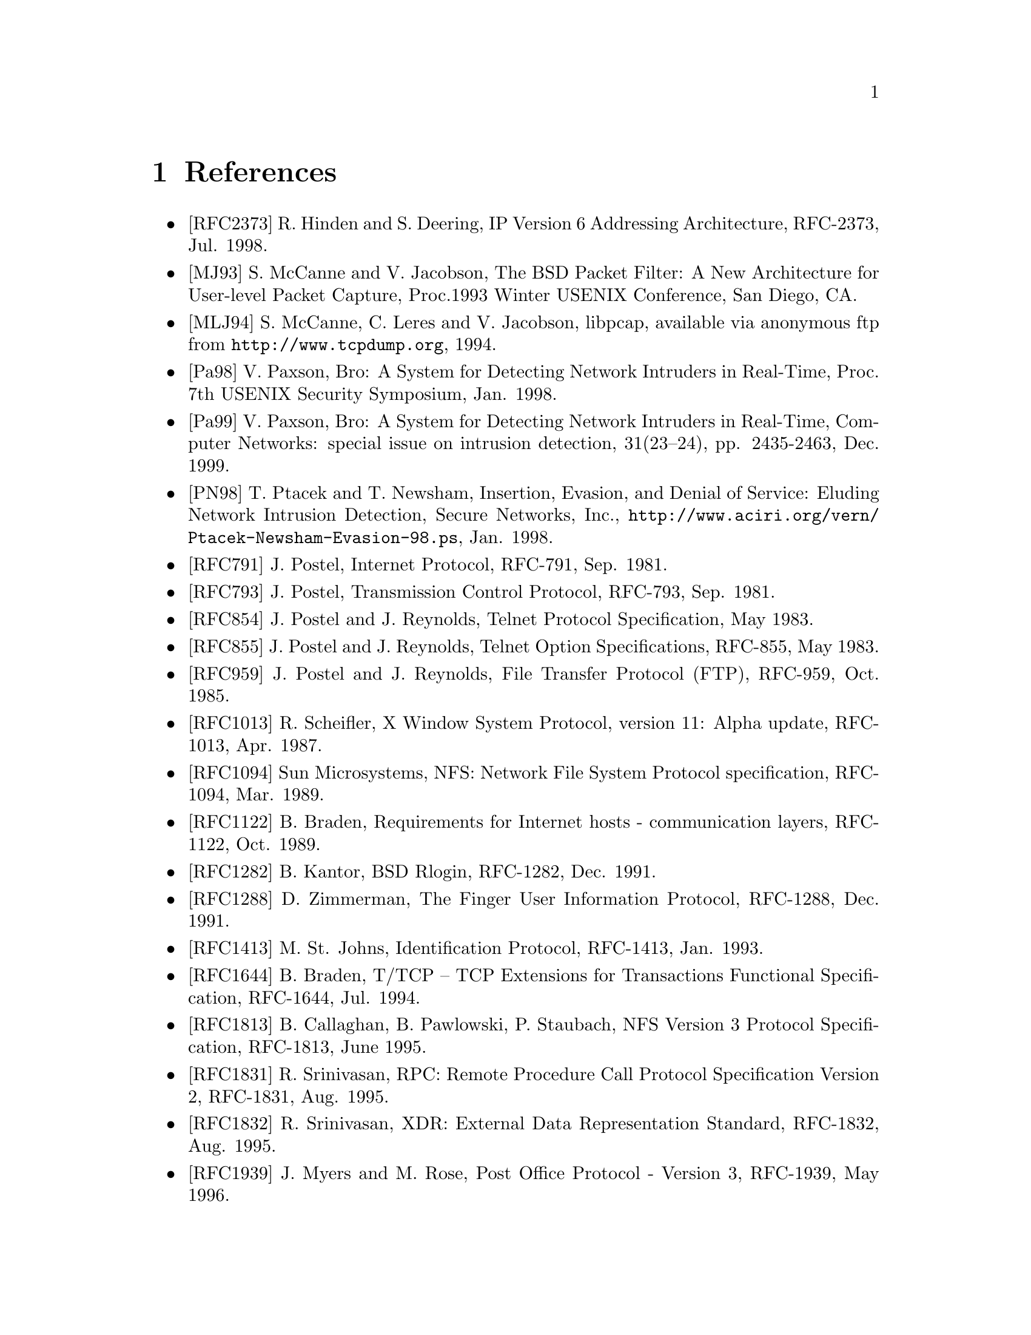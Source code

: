 @node References
@chapter References


@itemize
@item [RFC2373] R. Hinden and S. Deering, IP Version 6 Addressing Architecture,
RFC-2373, Jul. 1998.

@item [MJ93] S. McCanne and V. Jacobson,
The BSD Packet Filter:  A New Architecture for User-level Packet Capture,
Proc.1993 Winter USENIX Conference, San Diego, CA.

@item [MLJ94] S. McCanne, C. Leres and V. Jacobson,
libpcap, available via anonymous ftp from @uref{http://www.tcpdump.org}, 1994.

@item [Pa98] V. Paxson,
Bro: A System for Detecting Network Intruders in Real-Time,
Proc. 7th USENIX Security Symposium, Jan. 1998.

@item [Pa99]
V. Paxson, Bro: A System for Detecting Network Intruders
in Real-Time, Computer Networks: special issue on intrusion detection,
31(23--24), pp. 2435-2463, Dec. 1999.

@item [PN98] T. Ptacek and T. Newsham,
Insertion, Evasion, and Denial of Service: Eluding Network
Intrusion Detection, Secure Networks, Inc.,
@uref{http://www.aciri.org/vern/Ptacek-Newsham-Evasion-98.ps},
Jan. 1998.

@item [RFC791] J. Postel, Internet Protocol, RFC-791, Sep. 1981.

@item [RFC793] J. Postel, Transmission Control Protocol,
RFC-793, Sep. 1981.

@item [RFC854] J. Postel and J. Reynolds,
Telnet Protocol Specification, May 1983.

@item [RFC855] J. Postel and J. Reynolds,
Telnet Option Specifications, RFC-855, May 1983.

@item [RFC959] J. Postel and J. Reynolds, File Transfer Protocol (FTP),
RFC-959, Oct. 1985.

@item [RFC1013] R. Scheifler,
X Window System Protocol, version 11: Alpha update,
RFC-1013, Apr. 1987.

@item [RFC1094] Sun Microsystems,
NFS: Network File System Protocol specification,
RFC-1094, Mar. 1989.

@item [RFC1122] B. Braden,
Requirements for Internet hosts - communication layers,
RFC-1122, Oct. 1989.

@item [RFC1282] B. Kantor, BSD Rlogin, RFC-1282, Dec. 1991.

@item [RFC1288] D. Zimmerman,
The Finger User Information Protocol, RFC-1288, Dec. 1991.

@item [RFC1413] M. St. Johns, Identification Protocol, RFC-1413, Jan. 1993.

@item [RFC1644] B. Braden,
T/TCP -- TCP Extensions for Transactions Functional Specification,
RFC-1644, Jul. 1994.

@item [RFC1813] B. Callaghan, B. Pawlowski, P. Staubach,
NFS Version 3 Protocol Specification,
RFC-1813, June 1995.

@item [RFC1831] R. Srinivasan, 
RPC: Remote Procedure Call Protocol Specification Version 2,
RFC-1831, Aug. 1995.

@item [RFC1832] R. Srinivasan, XDR: External Data Representation Standard,
RFC-1832, Aug. 1995.

@item [RFC1939] J. Myers and M. Rose, Post Office Protocol - Version 3,
RFC-1939, May 1996.

@item [RFC1945] T. Berners-Lee, R. Fielding and H. Frystyk,
Hypertext Transfer Protocol -- HTTP/1.0,
RFC-1945, May 1996.

@item [RFC2616] J. Mogul, H. Frystyk, L. Masinter, P. Leach, T. Berners-Lee,
Hypertext Transfer Protocol -- HTTP/1.1,
RFC-2626, Jun. 1999.

@item [YKSRL00] T. Ylonen, T. Kivinen, M. Saarinen, T. Rinne and S. Lehtinen,
SSH Connection Protocol, Internet Draft
draft-ietf-secsh-connect-07.txt, May 2000.

@item [SSLv2] Kipp E.B. Hickman, 
The SSL Protocol, Netscape Communications Corp.
@emph{http://wp.netscape.com/eng/security/SSL_2.html}, February 1995.

@item [SSLv30] Alan O. Freier, Philip Karlton, Paul C. Kocher,
The SSL Protocol Version 3.0, Internet Draft
@emph{draft-freier-ssl-version3-02.txt}, November 1996.

@item [TLSv1] T. Dierks, C. Allen,
`` The TLS Protocol Version 1.0,'' RFC-2246, January 1999.

@item [SSL-FIPS] Nelson Bolyard, Wan-Teh Chang,
FIPS SSL CipherSuites,
@uref{http://www.mozilla.org/projects/security/pki/nss/ssl/fips-ssl-ciphersuites.html}, June 2001.

@item [SSL-AES] P. Chown, 
Advanced Encryption Standard (AES) Ciphersuites for Transport 
Layer Security (TLS), RFC-3268, June 2002.

@item [TLS-56] John Banes, Richard Harrington,
56-bit Export Cipher Suites For TLS, Internet Draft
@emph{draft-ietf-tls-56-bit-ciphersuites-00.txt}, April 1999.

@item [X509] R. Housley, W. Polk, W. Ford, D. Solo,
Internet X.509 Public Key Infrastructure Certificate and 
Certificate Revocation List (CRL) Profile,
RFC-3280, June 2002.

@end itemize
